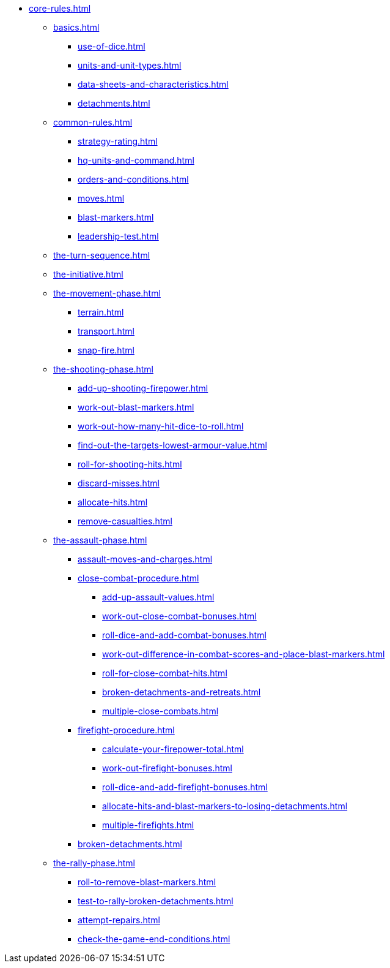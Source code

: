 * xref:core-rules.adoc[]

** xref:basics.adoc[]
 *** xref:use-of-dice.adoc[]
 *** xref:units-and-unit-types.adoc[]
 *** xref:data-sheets-and-characteristics.adoc[]
 *** xref:detachments.adoc[]
** xref:common-rules.adoc[]
 *** xref:strategy-rating.adoc[]
 *** xref:hq-units-and-command.adoc[]
 *** xref:orders-and-conditions.adoc[]
 *** xref:moves.adoc[]
*** xref:blast-markers.adoc[]
 *** xref:leadership-test.adoc[]
** xref:the-turn-sequence.adoc[]
** xref:the-initiative.adoc[]
** xref:the-movement-phase.adoc[]
 *** xref:terrain.adoc[]
 *** xref:transport.adoc[]
 *** xref:snap-fire.adoc[]
** xref:the-shooting-phase.adoc[]
 *** xref:add-up-shooting-firepower.adoc[]
 *** xref:work-out-blast-markers.adoc[]
 *** xref:work-out-how-many-hit-dice-to-roll.adoc[]
 *** xref:find-out-the-targets-lowest-armour-value.adoc[]
 *** xref:roll-for-shooting-hits.adoc[]
 *** xref:discard-misses.adoc[]
 *** xref:allocate-hits.adoc[]
 *** xref:remove-casualties.adoc[]
** xref:the-assault-phase.adoc[]
 *** xref:assault-moves-and-charges.adoc[]
 *** xref:close-combat-procedure.adoc[]
  **** xref:add-up-assault-values.adoc[]
  **** xref:work-out-close-combat-bonuses.adoc[]
  **** xref:roll-dice-and-add-combat-bonuses.adoc[]
  **** xref:work-out-difference-in-combat-scores-and-place-blast-markers.adoc[]
  **** xref:roll-for-close-combat-hits.adoc[]
  **** xref:broken-detachments-and-retreats.adoc[]
  **** xref:multiple-close-combats.adoc[]
 *** xref:firefight-procedure.adoc[]
  **** xref:calculate-your-firepower-total.adoc[]
  **** xref:work-out-firefight-bonuses.adoc[]
  **** xref:roll-dice-and-add-firefight-bonuses.adoc[]
  **** xref:allocate-hits-and-blast-markers-to-losing-detachments.adoc[]
  **** xref:multiple-firefights.adoc[]
 *** xref:broken-detachments.adoc[]
** xref:the-rally-phase.adoc[]
 *** xref:roll-to-remove-blast-markers.adoc[]
 *** xref:test-to-rally-broken-detachments.adoc[]
 *** xref:attempt-repairs.adoc[]
 *** xref:check-the-game-end-conditions.adoc[]